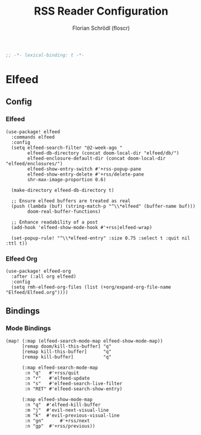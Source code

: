 #+TITLE: RSS Reader Configuration
#+AUTHOR: Florian Schrödl (floscr)
#+PROPERTY: header-args :tangle yes
#+STARTUP: org-startup-folded: showall
#+BEGIN_SRC emacs-lisp
;; -*- lexical-binding: t -*-
#+END_SRC

* Elfeed
** Config
*** Elfeed

#+BEGIN_SRC elisp
(use-package! elfeed
  :commands elfeed
  :config
  (setq elfeed-search-filter "@2-week-ago "
        elfeed-db-directory (concat doom-local-dir "elfeed/db/")
        elfeed-enclosure-default-dir (concat doom-local-dir "elfeed/enclosures/")
        elfeed-show-entry-switch #'+rss-popup-pane
        elfeed-show-entry-delete #'+rss/delete-pane
        shr-max-image-proportion 0.6)

  (make-directory elfeed-db-directory t)

  ;; Ensure elfeed buffers are treated as real
  (push (lambda (buf) (string-match-p "^\\*elfeed" (buffer-name buf)))
        doom-real-buffer-functions)

  ;; Enhance readability of a post
  (add-hook 'elfeed-show-mode-hook #'+rss|elfeed-wrap)

  (set-popup-rule! "^\\*elfeed-entry" :size 0.75 :select t :quit nil :ttl t))
#+END_SRC

*** Elfeed Org

#+BEGIN_SRC elisp
(use-package! elfeed-org
  :after (:all org elfeed)
  :config
  (setq rmh-elfeed-org-files (list (+org/expand-org-file-name "Elfeed/Elfeed.org"))))
#+END_SRC

** Bindings
*** Mode Bindings

#+BEGIN_SRC elisp
(map! (:map (elfeed-search-mode-map elfeed-show-mode-map))
      [remap doom/kill-this-buffer] "q"
      [remap kill-this-buffer]      "q"
      [remap kill-buffer]           "q"

      (:map elfeed-search-mode-map
       :n "q"   #'+rss/quit
       :n "r"   #'elfeed-update
       :n "s"   #'elfeed-search-live-filter
       :n "RET" #'elfeed-search-show-entry)

      (:map elfeed-show-mode-map
       :n "q"  #'elfeed-kill-buffer
       :m "j"  #'evil-next-visual-line
       :m "k"  #'evil-previous-visual-line
       :n "gn"      #'+rss/next
       :n "gp"  #'+rss/previous))
#+END_SRC
